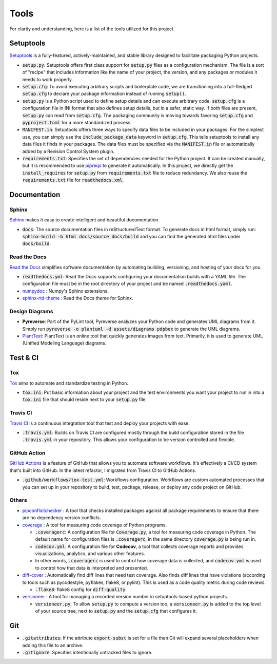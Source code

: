 Tools
=====

For clarity and understanding, here is a list of the tools utilized for this project.


Setuptools
----------

`Setuptools <https://setuptools.pypa.io/en/latest/index.html>`_ is a fully-featured, actively-maintained, 
and stable library designed to facilitate packaging Python projects.

-  :code:`setup.py`: Setuptools offers first class support for :code:`setup.py` files as a configuration mechanism. 
   The file is a sort of "recipe" that includes information like the name of your project, the version, 
   and any packages or modules it needs to work properly.

-  :code:`setup.cfg`: To avoid executing arbitrary scripts and boilerplate code, we are transitioning into a full-fledged :code:`setup.cfg` 
   to declare your package information instead of running :code:`setup()`. 

-  :code:`setup.py` is a Python script used to define setup details and can execute arbitrary code. 
   :code:`setup.cfg` is a configuration file in INI format that also defines setup details, but in a safer, static way. 
   If both files are present, :code:`setup.py` can read from :code:`setup.cfg`. 
   The packaging community is moving towards favoring :code:`setup.cfg` and :code:`pyproject.toml` for a more standardized process.

-  :code:`MANIFEST.in`: Setuptools offers three ways to specify data files to be included in your packages. For the simplest use, 
   you can simply use the :code:`include_package_data` keyword in :code:`setup.cfg`. 
   This tells setuptools to install any data files it finds in your packages. 
   The data files must be specified via the :code:`MANIFEST.in` file or automatically added by a Revision Control System plugin.

-  :code:`requirements.txt`: Specifies the set of dependencies needed for the Python project.
   It can be created manually, but it is recommended to use `pipreqs <https://github.com/bndr/pipreqs>`_ to generate it automatically.
   In this project, we directly get the :code:`install_requires` for :code:`setup.py` from :code:`requirements.txt` file to reduce redundancy. 
   We also reuse the :code:`requirements.txt` file for :code:`readthedocs.xml`.


Documentation
-------------   

``````
Sphinx
``````

`Sphinx <https://www.sphinx-doc.org/en/master/index.html>`_ makes it easy to create intelligent and beautiful documentation.

-  :code:`docs`: The source documentation files in reStructuredText format. 
   To generate docs in html format, simply run: :code:`sphinx-build -b html docs/source docs/build` 
   and you can find the generated html files under :code:`docs/build`.

`````````````
Read the Docs
`````````````

`Read the Docs <https://readthedocs.org/>`_ simplifies software documentation by automating building, versioning, and hosting of your docs for you.

-  :code:`readthedocs.yml`: Read the Docs supports configuring your documentation builds with a YAML file. 
   The configuration file must be in the root directory of your project and be named :code:`.readthedocs.yaml`.

-  `numpydoc <https://numpydoc.readthedocs.io/en/latest/>`_ : Numpy's Sphinx extensions.

-  `sphinx-rtd-theme <https://pypi.org/project/sphinx-rtd-theme/>`_ : Read the Docs theme for Sphinx.

```````````````
Design Diagrams
```````````````

-  **Pyreverse**: Part of the PyLint tool, Pyreverse analyzes your Python code and generates UML diagrams from it. 
   Simply run :code:`pyreverse -o plantuml -d assets/diagrams pdpbox` to generate the UML diagrams.

-  `PlantText <https://www.planttext.com/>`_: PlantText is an online tool that quickly generates images from text. 
   Primarily, it is used to generate UML (Unified Modeling Language) diagrams.


Test & CI
---------

```
Tox
```

`Tox <https://tox.wiki/en/latest/>`_ aims to automate and standardize testing in Python.

-  :code:`tox.ini`: Put basic information about your project and the test environments you want your project to run in 
   into a :code:`tox.ini` file that should reside next to your :code:`setup.py` file.


`````````
Travis CI
`````````

`Travis CI <https://www.travis-ci.com/>`_ is a continuous integration tool that test and deploy your projects with ease.

-  :code:`.travis.yml`: Builds on Travis CI are configured mostly through the build configuration 
   stored in the file :code:`.travis.yml` in your repository. This allows your configuration to be version controlled and flexible.


`````````````
GitHub Action
`````````````

`GitHub Actions <https://docs.github.com/en/actions>`_ is a feature of GitHub that allows you to automate software workflows. 
It's effectively a CI/CD system that's built into GitHub. In the latest refactor, I migrated from Travis CI to GitHub Actions.

-  :code:`.github/workflows/tox-test.yml`: Workflows configuration. 
   Workflows are custom automated processes that you can set up in your repository to build, test, package, release, 
   or deploy any code project on GitHub. 


``````
Others
``````

-  `pipconflictchecker <https://github.com/ambitioninc/pip-conflict-checker>`_ : A tool that checks installed packages 
   against all package requirements to ensure that there are no dependency version conflicts.

-  `coverage <https://coverage.readthedocs.io/en/6.6.0b1/>`_ : A tool for measuring code coverage of Python programs.

   -  :code:`.coveragerc`: A configuration file for :code:`Coverage.py`, a tool for measuring code coverage in Python. 
      The default name for configuration files is :code:`.coveragerc`, in the same directory :code:`coverage.py` is being run in. 

   -  :code:`codecov.yml`: A configuration file for **Codecov**, a tool that collects coverage reports and provides visualizations, 
      analytics, and various other features.

   -  In other words, :code:`.coveragerc` is used to control how coverage data is collected, 
      and :code:`codecov.yml` is used to control how that data is interpreted and presented.

-  `diff-cover <https://github.com/Bachmann1234/diff_cover>`_ : Automatically find diff lines that need test coverage. 
   Also finds diff lines that have violations (according to tools such as pycodestyle, pyflakes, flake8, or pylint). 
   This is used as a code quality metric during code reviews.

   -  :code:`.flake8`: flake8 config for :code:`diff-quality`.

-  `versioneer <https://github.com/python-versioneer/python-versioneer>`_ : A tool for managing a recorded version number in setuptools-based python projects.

   -  :code:`versioneer.py`: To allow :code:`setup.py` to compute a version too, a :code:`versioneer.py` is added to the top level of your source tree, 
      next to :code:`setup.py` and the :code:`setup.cfg` that configures it.


Git
---

-  :code:`.gitattributes`: If the attribute :code:`export-subst` is set for a file then Git will expand several placeholders 
   when adding this file to an archive. 

-  :code:`.gitignore`: Specifies intentionally untracked files to ignore.
